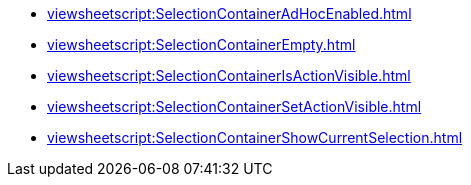 **** xref:viewsheetscript:SelectionContainerAdHocEnabled.adoc[]
**** xref:viewsheetscript:SelectionContainerEmpty.adoc[]
**** xref:viewsheetscript:SelectionContainerIsActionVisible.adoc[]
**** xref:viewsheetscript:SelectionContainerSetActionVisible.adoc[]
**** xref:viewsheetscript:SelectionContainerShowCurrentSelection.adoc[]
